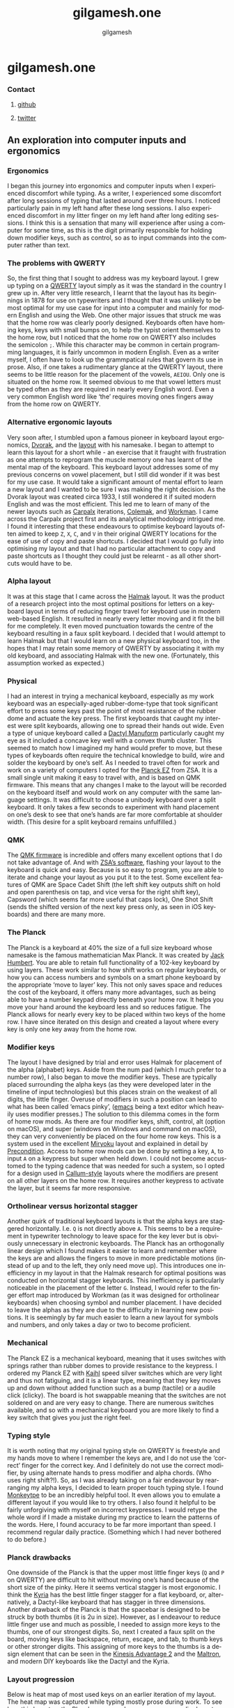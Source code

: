 #+title: gilgamesh.one
#+author: gilgamesh
#+email: nil
#+validate: nil
#+language: en
#+export_file_name: index.html
#+description: An exploration into computer inputs and ergonomics
#+HTML_HEAD: <link rel="stylesheet" type="text/css" href="css/main.css" />
#+HTML_HEAD: <link rel="stylesheet" type="text/css" href="css/normalize.css" />
#+OPTIONS: num:nil


* gilgamesh.one
*** Contact
**** [[https://github.com/gilgameshone][github]]
**** [[https://twitter.com/gilgamesh_one][twitter]]
** An exploration into computer inputs and ergonomics
*** Ergonomics
I began this journey into ergonomics and computer inputs when I experienced discomfort while typing. As a writer, I experienced some discomfort after long sessions of typing that lasted around over three hours. I noticed particularly pain in my left hand after these long sessions. I also experienced discomfort in my litter finger on my left hand after long editing sessions. I think this is a sensation that many will experience after using a computer for some time, as this is the digit primarily responsible for holding down modifier keys, such as control, so as to input commands into the computer rather than text.
*** The problems with QWERTY
So, the first thing that I sought to address was my keyboard layout. I grew up typing on a [[https://en.wikipedia.org/wiki/QWERTY][QWERTY]] layout simply as it was the standard in the country I grew up in. After very little research, I learnt that the layout has its beginnings in 1878 for use on typewriters and I thought that it was unlikely to be most optimal for my use case for input into a computer and mainly for modern English and using the Web. One other major issues that struck me was that the home row was clearly poorly designed. Keyboards often have homing keys, keys with small bumps on, to help the typist orient themselves to the home row, but I noticed that the home row on QWERTY also includes the semicolon ~;~. While this character may be common in certain programming languages, it is fairly uncommon in modern English. Even as a writer myself, I often have to look up the grammpatical rules that govern its use in prose. Also, if one takes a rudimentary glance at the QWERTY layout, there seems to be little reason for the placement of the vowels, ~AEIOU~. Only one is situated on the home row. It seemed obvious to me that vowel letters must be typed often as they are required in nearly every English word. Even a very common English word like ‘the’ requires moving ones fingers away from the home row on QWERTY.
*** Alternative ergonomic layouts
Very soon after, I stumbled upon a famous pioneer in keyboard layout ergonomics, [[https://en.wikipedia.org/wiki/August_Dvorak][Dvorak]], and the [[https://en.wikipedia.org/wiki/Dvorak_keyboard_layout][layout]] with his namesake. I began to attempt to learn this layout for a short while - an exercise that it fraught with frustration as one attempts to reprogram the muscle memory one has learnt of the mental map of the keyboard. This keyboard layout addresses some of my previous concerns on vowel placement, but I still did wonder if it was best for my use case. It would take a significant amount of mental effort to learn a new layout and I wanted to be sure I was making the right decision. As the Dvorak layout was created circa 1933, I still wondered it if suited modern English and was the most efficient. 
This led me to learn of many of the newer layouts such as [[http://mkweb.bcgsc.ca/carpalx/][Carpalx]] iterations, [[https://colemak.com/][Colemak]], and [[https://workmanlayout.org][Workman]]. I came across the Carpalx project first and its analytical methodology intrigued me. I found it interesting that these endeavours to optimise keyboard layouts often aimed to keep ~Z~, ~X~, ~C~, and ~V~ in their original QWERTY locations for the ease of use of copy and paste shortcuts. I decided that I would go fully into optimising my layout and that I had no particular attachment to copy and paste shortcuts as I thought they could just be relearnt - as all other shortcuts would have to be.  
*** Alpha layout
It was at this stage that I came across the [[https://github.com/MadRabbit/halmak][Halmak]] layout. It was the product of a research project into the most optimal positions for letters on a keyboard layout in terms of reducing finger travel for keyboard use in modern web-based English. It resulted in nearly every letter moving and it fit the bill for me completely. It even moved punctuation towards the centre of the keyboard resulting in a faux split keyboard.
I decided that I would attempt to learn Halmak but that I would learn on a new physical keyboard too, in the hopes that I may retain some memory of QWERTY by associating it with my old keyboard, and associating Halmak with the new one. (Fortunately, this assumption worked as expected.)
*** Physical
I had an interest in trying a mechanical keyboard, especially as my work keyboard was an especially-aged rubber-dome-type that took significant effort to press some keys past the point of most resistance of the rubber dome and actuate the key press. The first keyboards that caught my interest were split keyboards, allowing one to spread their hands out wide. Even a type of unique keyboard called a [[https://github.com/abstracthat/dactyl-manuform][Dactyl Manuform]] particularly caught my eye as it included a concave key well with a convex thumb cluster. This seemed to match how I imagined my hand would prefer to move, but these types of keyboards often require the technical knowledge to build, wire and solder the keyboard by one’s self. As I needed to travel often for work and work on a variety of computers I opted for the [[https://ergodox-ez.com/pages/planck][Planck EZ]] from ZSA. It is a small single unit making it easy to travel with, and is based on QMK firmware. This means that any changes I make to the layout will be recorded on the keyboard itself and would work on any computer with the same language settings. It was difficult to choose a unibody keyboard over a split keyboard. It only takes a few seconds to experiment with hand placement on one’s desk to see that one’s hands are far more comfortable at shoulder width. (This desire for a split keyboard remains unfulfilled.)
*** QMK
The [[https://docs.qmk.fm/#/?id=what-is-qmk-firmware][QMK firmware]] is incredible and offers many excellent options that I do not take advantage of. And with [[https://configure.zsa.io][ZSA’s software]], flashing your layout to the keyboard is quick and easy. Because is so easy to program, you are able to iterate and change your layout as you put it to the test. Some excellent features of QMK are Space Cadet Shift (the left shift key outputs shift on hold and open parenthesis on tap, and vice versa for the right shift key), Capsword (which seems far more useful that caps lock), One Shot Shift (sends the shifted version of the next key press only, as seen in iOS keyboards) and there are many more.
*** The Planck
The Planck is a keyboard at 40% the size of a full size keyboard whose namesake is the famous mathematician Max Planck. It was created by [[https://olkb.com][Jack Humbert]]. You are able to retain full functionality of a 102-key keyboard by using layers. These work similar to how shift works on regular keyboards, or how you can access numbers and symbols on a smart phone keyboard by the appropriate ‘move to layer’ key. This not only saves space and reduces the cost of the keyboard, it offers many more advantages, such as being able to have a number keypad directly beneath your home row. It helps you move your hand around the keyboard less and so reduces fatigue. The Planck allows for nearly every key to be placed within two keys of the home row. I have since iterated on this design and created a layout where every key is only one key away from the home row.
*** Modifier keys
The layout I have designed by trial and error uses Halmak for placement of the alpha (alphabet) keys. Aside from the num pad (which I much prefer to a number row), I also began to move the modifier keys. These are typically placed surrounding the alpha keys (as they were developed later in the timeline of input technologies) but this places strain on the weakest of all digits, the little finger. Overuse of modifiers in such a position can lead to what has been called ‘emacs pinky’, ([[https://www.gnu.org/software/emacs/][emacs]] being a text editor which heavily uses modifier presses.) The solution to this dilemma comes in the form of home row mods. As there are four modifier keys, shift, control, alt (option on macOS), and super (windows on Windows and command on macOS), they can very conveniently be placed on the four home row keys. This is a system used in the excellent [[https://github.com/manna-harbour/miryoku][Miryoku]] layout and explained in detail by [[https://precondition.github.io/home-row-mods][Precondition]]. Access to home row mods can be done by setting a key, ~A~, to input ~A~ on a keypress but super when held down. I could not become accustomed to the typing cadence that was needed for such a system, so I opted for a design used in [[https://github.com/callum-oakley/qmk_firmware/tree/master/users/callum#oneshot-modifiers][Callum-style]] layouts where the modifiers are present on all other layers on the home row. It requires another keypress to activate the layer, but it seems far more responsive. 
*** Ortholinear versus horizontal stagger
Another quirk of traditional keyboard layouts is that the alpha keys are staggered horizontally. I.e. ~Q~ is not directly above ~A~. This seems to be a requirement in typewriter technology to leave space for the key lever but is obviously unnecessary in electronic keyboards. The Planck has an orthogonally linear design which I found makes it easier to learn and remember where the keys are and allows the fingers to move in more predictable motions (instead of up and to the left, they only need move up). This introduces one inefficiency in my layout in that the Halmak research for optimal positions was conducted on horizontal stagger keyboards. This inefficiency is particularly noticeable in the placement of the letter ~G~. Instead, I would refer to the finger effort map introduced by Workman (as it was designed for ortholinear keyboards) when choosing symbol and number placement. I have decided to leave the alphas as they are due to the difficulty in learning new positions. It is seemingly by far much easier to learn a new layout for symbols and numbers, and only takes a day or two to become proficient.  
*** Mechanical
The Planck EZ is a mechanical keyboard, meaning that it uses switches with springs rather than rubber domes to provide resistance to the keypress. I ordered my Planck EZ with [[http://m.kailhswitch.com/mechanical-keyboard-switches/key-switches/][Kaihl]] speed silver switches which are very light and thus not fatiguing, and it is a linear type, meaning that they key moves up and down without added function such as a bump (tactile) or a audile click (clicky). The board is hot swappable meaning that the switches are not soldered on and are very easy to change. There are numerous switches available, and so with a mechanical keyboard you are more likely to find a key switch that gives you just the right feel.   
*** Typing style
It is worth noting that my original typing style on QWERTY is freestyle and my hands move to where I remember the keys are, and I do not use the ‘correct’ finger for the correct key. And I definitely do not use the correct modifier, by using alternate hands to press modifier and alpha chords. (Who uses right shift?!). So, as I was already taking on a fair endeavour by rearranging my alpha keys, I decided to learn proper touch typing style. I found [[https://monkeytype.com][Monkeytpe]] to be an incredibly helpful tool. It even allows you to emulate a different layout if you would like to try others. I also found it helpful to be fairly unforgiving with myself on incorrect keypresses. I would retype the whole word if I made a mistake during my practice to learn the patterns of the words. Here, I found accuracy to be far more important than speed. I recommend regular daily practice. (Something which I had never bothered to do before.)             
*** Planck drawbacks
One downside of the Planck is that the upper most little finger keys (~Q~ and ~P~ on QWERTY) are difficult to hit without moving one’s hand because of the short size of the pinky. Here it seems vertical stagger is most ergonomic. I think the [[https://blog.splitkb.com/blog/introducing-the-kyria][Kyria]] has the best little finger stagger for a flat keyboard, or, alternatively, a Dactyl-like keyboard that has stagger in three dimensions.   
Another drawback of the Planck is that the spacebar is designed to be struck by both thumbs (it is 2u in size). However, as I endeavour to reduce little finger use and much as possible, I needed to assign more keys to the thumbs, one of our strongest digits. So, next I created a faux split on the board, moving keys like backspace, return, escape, and tab, to thumb keys or other stronger digits. This assigning of more keys to the thumbs is a design element that can be seen in the [[https://kinesis-ergo.com/shop/advantage2/][Kinesis Advantage 2]] and the [[https://www.maltron.com/united-kingdom.html][Maltron]], and modern DIY keyboards like the Dactyl and the Kyria. 
*** Layout progression
 Below is heat map of most used keys on an earlier iteration of my layout. The heat map was captured while typing mostly prose during work. 
[[file:./img/heatmap.png]]
To see how this layout on the Planck progressed, you can see my earlier layouts on the ZSA configurator tool, Oryx.
[[https://configure.zsa.io/planck-ez/layouts/Wrqyj/KLpxX/0][Halmak2.7]], a layout inspired by the Miryoku layout, where finger travel is reduced and thumb use is increased. 
[[https://configure.zsa.io/planck-ez/layouts/wEdOq/l0vPD/0][Halmak2.0]], my original layout with few changes from the stock Planck layout. This would be most familar to a traditional keyboard user. 
*** Right hand dominance
One major change I made while iterating on my layout was the placement of the layer keys for the number layer and the navigation layer. I am right handed so I prefer having the numpad on my right hands, accessed by my left thumb. But this is also true for my navigation layer. My navigation layer was inspired by Miryoku and has all arrow keys in a row. But with both requiring a dedicated left thumb key, one was always further away from the home thumb position and led to contortion and curling of the thumb. I bit the bullet and moved the nav layer to the left hand. One surprising benefit is that the right arrow is no longer on the right little finger home row key, it is on the left index finger home row key. This finger is much stronger and better suited to English (left-right language) computing. It is far more likely that you will move down and right through a document or a file system as the cursor usually begins at the top left. In suit, I placed the down arrow key on my left middle finger.  
*** Current layout
This is my current layout. It uses only simple MO layer changes (which keeps it responsive) and only two thumb keys per hand. I think the ideal is somewhere between two and four thumb keys. 
[[file:./img/gilgamesh-layout.drawio.png]]
*** Future optimisations
Optimisations that I have heard of but not opted for are ordering numbers according to use frequency, such as in the [[https://www.jonashietala.se/blog/2021/06/03/the-t-34-keyboard-layout/][T-34]] layout, rather than ascending or descending, and assigning the letter E to a thumb rather than a finger due to its vast use frequency in European languages. I think both have their merits but I am not interested in exploring them at this time. I would prefer to get more efficient with my current layout.  
*** Next keyboard
The next keyboard that I would like to try would be a split keyboard, such as a Dactyl Manuform type, likely a [[https://bastardkb.com/skeletyl/][Skeletyl]], or a Kyria, or a low profile [[https://www.cuddlykeyboards.com][Ferris]] keyboard. I am also interested in removing the need to move my hand to the mouse and having a trackball either closer to my right hand or integrated into the keyboard such as in the [[https://bastardkb.com/charybdis/][Charybdis]] or the [[https://kbd.news/Os-eruditio-1229.html][Os Eruditio]] setup. 
*** Advice
My advice for those looking to optimise their keyboard use and try out new layouts, would be to iterate slowly. I think that 80% of the gains can be made from changing to Dvorak or Colemak (two layouts that are better supported than the more extreme Halmak and have a larger community of users). For alpha key layouts, basically anything is better than QWERTY - it is that terrible. Some great advice that I got from [[https://paulguerin.medium.com/the-search-for-the-worlds-best-keyboard-layout-98d61b33b8e1][Paul Guerin]] was to chose the keyboard layout philosophy that you like the best, as you won’t realise what parts of a layout you dislike until you are heavily invested in learning it.  
Next, I think I would suggest a split keyboard and also incorporate more thumb use and home row mods. A keyboard like the [[https://www.zsa.io/moonlander/][Moonlander]] from ZSA would fit the bill and be easily bought and used by most people. If you are more adventurous, you could try buliding your own. Even if you use a traditional keyboard that is not programable, you can incorporate home row mods and layers via software instead of firmware.
